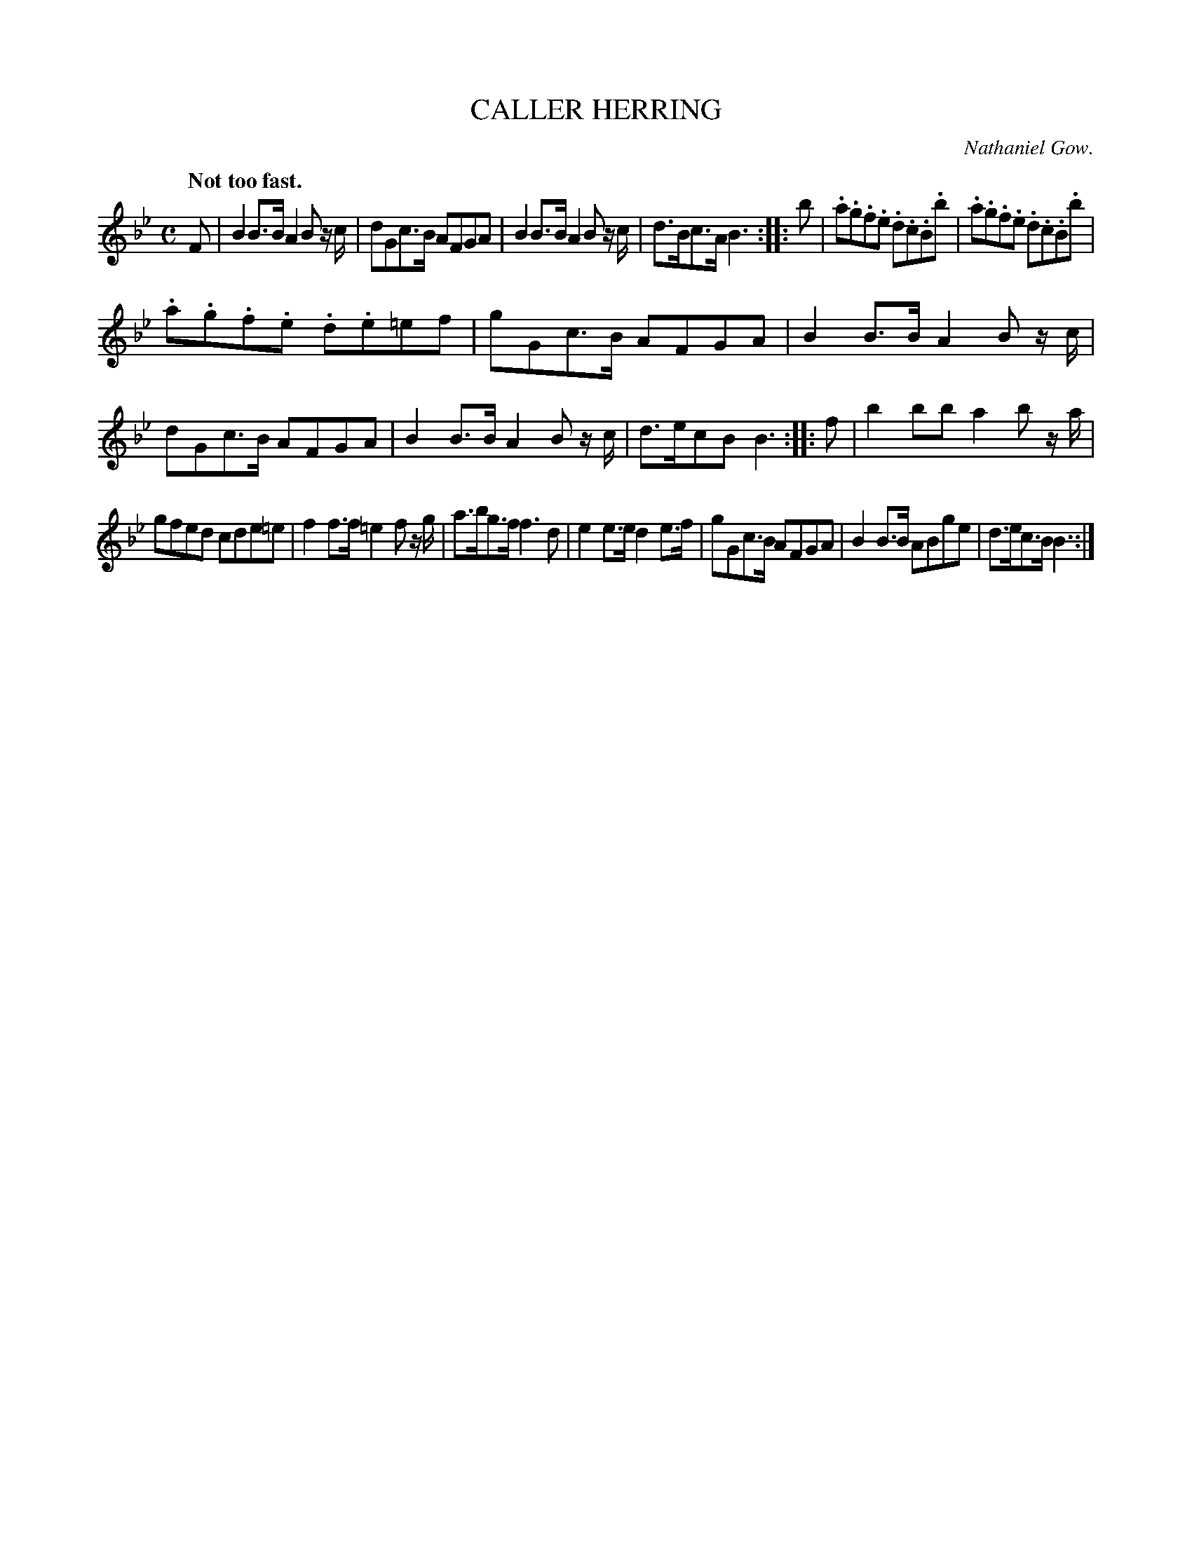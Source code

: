 X: 21261
T: CALLER HERRING
C: Nathaniel Gow.
Q: "Not too fast."
%R: strathspey
B: W. Hamilton "Universal Tune-Book" Vol. 2 Glasgow 1846 p.126 #1
S: http://s3-eu-west-1.amazonaws.com/itma.dl.printmaterial/book_pdfs/hamiltonvol2web.pdf
Z: 2016 John Chambers <jc:trillian.mit.edu>
M: C
L: 1/8
K: Bb
% - - - - - - - - - - - - - - - - - - - - - - - - -
F |\
B2 B>B A2 B z/c/ | dGc>B AFGA |\
B2 B>B A2 B z/c/ | d>Bc>A B3 :: b |\
.a.g.f.e .d.c.B.b | .a.g.f.e .d.c.B.b |
.a.g.f.e .d.e=ef | gGc>B AFGA |\
B2 B>B A2 B z/c/ | dGc>B AFGA |\
B2 B>B A2 B z/c/ | d>ecB B3 :: f |\
b2 bb a2 b z/a/ |
gfed cde=e |\
f2 f>f =e2 f z/g/ | a>bg>f f3 d |\
e2 e>e d2 e>f | gGc>B AFGA |\
B2 B>B ABge | d>ec>B B3 :|
% - - - - - - - - - - - - - - - - - - - - - - - - -
